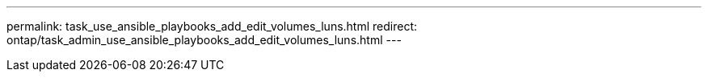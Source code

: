 ---
permalink: task_use_ansible_playbooks_add_edit_volumes_luns.html
redirect: ontap/task_admin_use_ansible_playbooks_add_edit_volumes_luns.html
---

//Obsolete topic, do not update
// 08 DEC 2021, BURT 1430515
